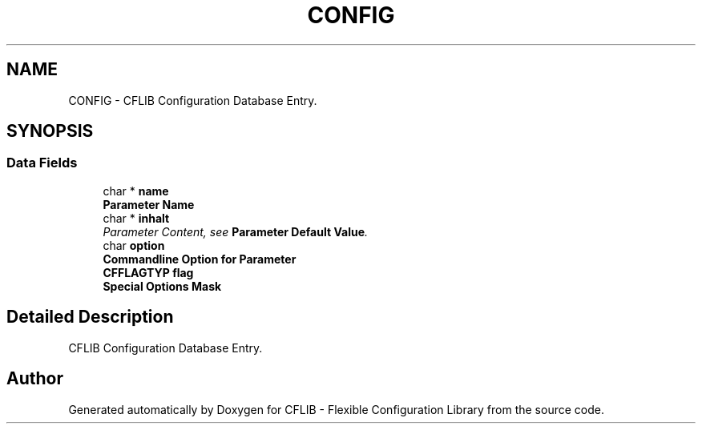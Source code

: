.TH "CONFIG" 3 "29 Jan 2009" "Version Patchlevel 20" "CFLIB - Flexible Configuration Library" \" -*- nroff -*-
.ad l
.nh
.SH NAME
CONFIG \- CFLIB Configuration Database Entry.  

.PP
.SH SYNOPSIS
.br
.PP
.SS "Data Fields"

.in +1c
.ti -1c
.RI "char * \fBname\fP"
.br
.RI "\fI\fBParameter Name\fP \fP"
.ti -1c
.RI "char * \fBinhalt\fP"
.br
.RI "\fIParameter Content, see \fBParameter Default Value\fP. \fP"
.ti -1c
.RI "char \fBoption\fP"
.br
.RI "\fI\fBCommandline Option for Parameter\fP \fP"
.ti -1c
.RI "\fBCFFLAGTYP\fP \fBflag\fP"
.br
.RI "\fI\fBSpecial Options Mask\fP \fP"
.in -1c
.SH "Detailed Description"
.PP 
CFLIB Configuration Database Entry. 

.SH "Author"
.PP 
Generated automatically by Doxygen for CFLIB - Flexible Configuration Library from the source code.
